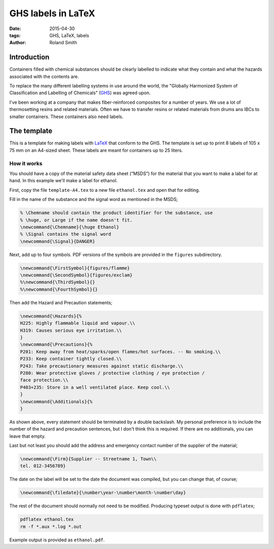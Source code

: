 GHS labels in LaTeX
###################

:date: 2015-04-30
:tags: GHS, LaTeX, labels
:author: Roland Smith

Introduction
============

Containers filled with chemical substances should be clearly labelled to
indicate what they contain and what the hazards associated with the contents
are.

To replace the many different labelling systems in use around the world, the
"Globally Harmonized System of Classification and Labelling of Chemicals"
(GHS_) was agreed upon.

.. _GHS: http://en.wikipedia.org/wiki/Globally_Harmonized_System_of_Classification_and_Labelling_of_Chemicals

I've been working at a company that makes fiber-reinforced composites for a
number of years. We use a lot of thermosetting resins and related materials.
Often we have to transfer resins or related materials from drums ans IBCs to
smaller containers. These containers also need labels.


The template
============

This is a template for making labels with LaTeX_ that conform to the GHS.  The
template is set up to print 8 labels of 105 x 75 mm on an A4-sized sheet.
These labels are meant for containers up to 25 liters.

.. _LaTeX: http://www.latex-project.org/

How it works
------------

You should have a copy of the material safety data sheet (“MSDS”) for the
material that you want to make a label for at hand.  In this example we'll
make a label for ethanol.

First, copy the file ``template-A4.tex`` to a new file ``ethanol.tex`` and open
that for editing.

Fill in the name of the substance and the signal word as mentioned in the
MSDS;

.. code-block:: tex

    % \Chemname should contain the product identifier for the substance, use
    % \huge, or Large if the name doesn't fit.
    \newcommand{\Chemname}{\huge Ethanol}
    % \Signal contains the signal word
    \newcommand{\Signal}{DANGER}

Next, add up to four symbols. PDF versions of the symbols are provided in the
``figures`` subdirectory.

.. code-block:: tex

    \newcommand{\FirstSymbol}{figures/flamme}
    \newcommand{\SecondSymbol}{figures/exclam}
    %\newcommand{\ThirdSymbol}{}
    %\newcommand{\FourthSymbol}{}

Then add the Hazard and Precaution statements;

.. code-block:: tex

    \newcommand{\Hazards}{%
    H225: Highly flammable liquid and vapour.\\
    H319: Causes serious eye irritation.\\
    }
    \newcommand{\Precautions}{%
    P201: Keep away from heat/sparks/open flames/hot surfaces. -- No smoking.\\
    P233: Keep container tightly closed.\\
    P243: Take precautionary measures against static discharge.\\
    P280: Wear protective gloves / protective clothing / eye protection /
    face protection.\\
    P403+235: Store in a well ventilated place. Keep cool.\\
    }
    \newcommand{\Additionals}{%
    }

As shown above, every statement should be terminated by a double backslash.
My personal preference is to include the number of the hazard and precaution
sentences, but I don't think this is required.  If there are no additionals,
you can leave that empty.

Last but not least you should add the address and emergency contact number of
the supplier of the material;

.. code-block:: tex

    \newcommand{\Firm}{Supplier -- Streetname 1, Town\\
    tel. 012-3456789}

The date on the label will be set to the date the document was compiled, but
you can change that, of course;

.. code-block:: tex

    \newcommand{\filedate}{\number\year-\number\month-\number\day}

The rest of the document should normally not need to be modified.
Producing typeset output is done with ``pdflatex``;

.. code-block:: console

    pdflatex ethanol.tex
    rm -f *.aux *.log *.out

Example output is provided as ``ethanol.pdf``.
